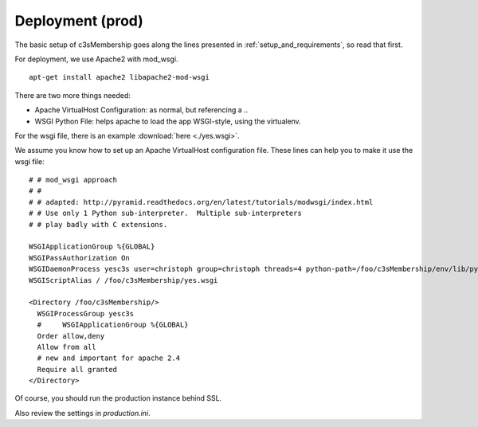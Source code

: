 .. _sec_deployment:

=================
Deployment (prod)
=================

The basic setup of c3sMembership goes along the lines
presented in :ref:`setup_and_requirements`, so read that first.

For deployment, we use Apache2 with mod_wsgi.
::

   apt-get install apache2 libapache2-mod-wsgi


There are two more things needed:

- Apache VirtualHost Configuration: as normal, but referencing a ..
- WSGI Python File: helps apache to load the app WSGI-style, using the virtualenv.

For the wsgi file, there is an example :download:`here <./yes.wsgi>`.

We assume you know how to set up an Apache VirtualHost configuration file.
These lines can help you to make it use the wsgi file:
::

    # # mod_wsgi approach
    # #
    # # adapted: http://pyramid.readthedocs.org/en/latest/tutorials/modwsgi/index.html
    # # Use only 1 Python sub-interpreter.  Multiple sub-interpreters
    # # play badly with C extensions.

    WSGIApplicationGroup %{GLOBAL}
    WSGIPassAuthorization On
    WSGIDaemonProcess yesc3s user=christoph group=christoph threads=4 python-path=/foo/c3sMembership/env/lib/python2.7/site-packages
    WSGIScriptAlias / /foo/c3sMembership/yes.wsgi

    <Directory /foo/c3sMembership/>
      WSGIProcessGroup yesc3s
      #     WSGIApplicationGroup %{GLOBAL}
      Order allow,deny
      Allow from all
      # new and important for apache 2.4
      Require all granted
    </Directory>


Of course, you should run the production instance behind SSL.

Also review the settings in *production.ini*.
